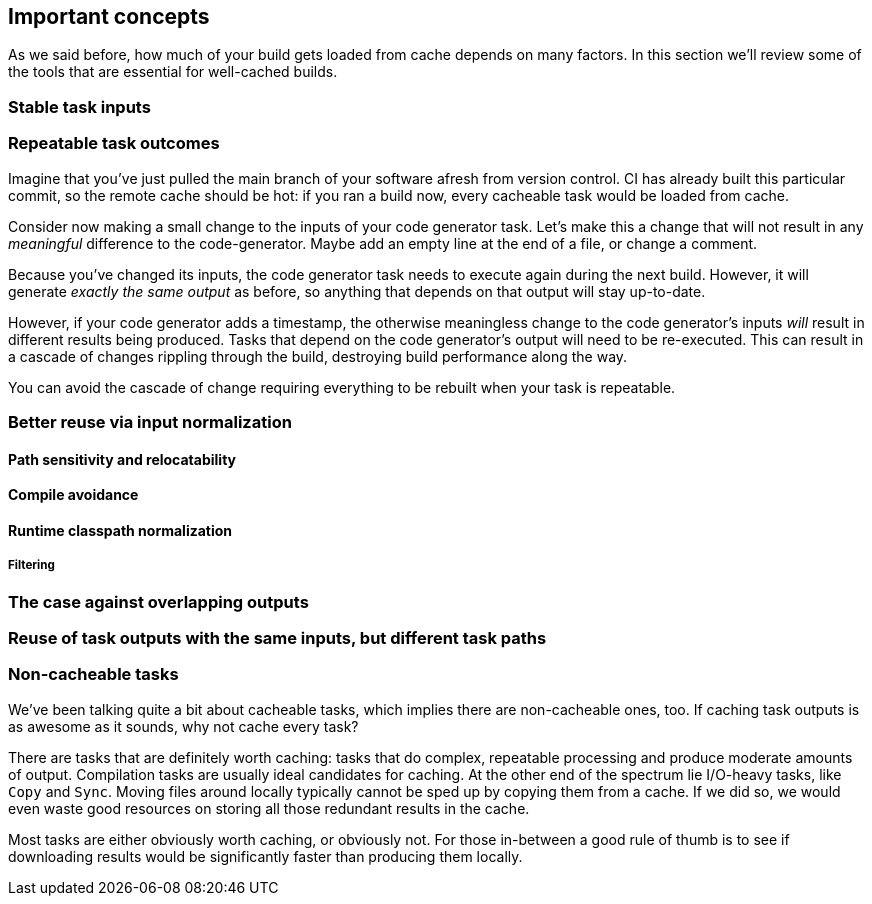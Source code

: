 == Important concepts

As we said before, how much of your build gets loaded from cache depends on many factors. In this section we'll review some of the tools that are essential for well-cached builds.

=== Stable task inputs

=== Repeatable task outcomes

Imagine that you've just pulled the main branch of your software afresh from version control. CI has already built this particular commit, so the remote cache should be hot: if you ran a build now, every cacheable task would be loaded from cache.

Consider now making a small change to the inputs of your code generator task. Let's make this a change that will not result in any _meaningful_ difference to the code-generator. Maybe add an empty line at the end of a file, or change a comment.

Because you've changed its inputs, the code generator task needs to execute again during the next build. However, it will generate _exactly the same output_ as before, so anything that depends on that output will stay up-to-date.

However, if your code generator adds a timestamp, the otherwise meaningless change to the code generator's inputs _will_ result in different results being produced. Tasks that depend on the code generator's output will need to be re-executed. This can result in a cascade of changes rippling through the build, destroying build performance along the way.

You can avoid the cascade of change requiring everything to be rebuilt when your task is repeatable.

[[normalization]]
=== Better reuse via input normalization

==== Path sensitivity and relocatability

==== Compile avoidance

==== Runtime classpath normalization

===== Filtering

=== The case against overlapping outputs

=== Reuse of task outputs with the same inputs, but different task paths

=== Non-cacheable tasks

We've been talking quite a bit about cacheable tasks, which implies there are non-cacheable ones, too. If caching task outputs is as awesome as it sounds, why not cache every task?

There are tasks that are definitely worth caching: tasks that do complex, repeatable processing and produce moderate amounts of output. Compilation tasks are usually ideal candidates for caching. At the other end of the spectrum lie I/O-heavy tasks, like `Copy` and `Sync`. Moving files around locally typically cannot be sped up by copying them from a cache. If we did so, we would even waste good resources on storing all those redundant results in the cache.

Most tasks are either obviously worth caching, or obviously not. For those in-between a good rule of thumb is to see if downloading results would be significantly faster than producing them locally.
